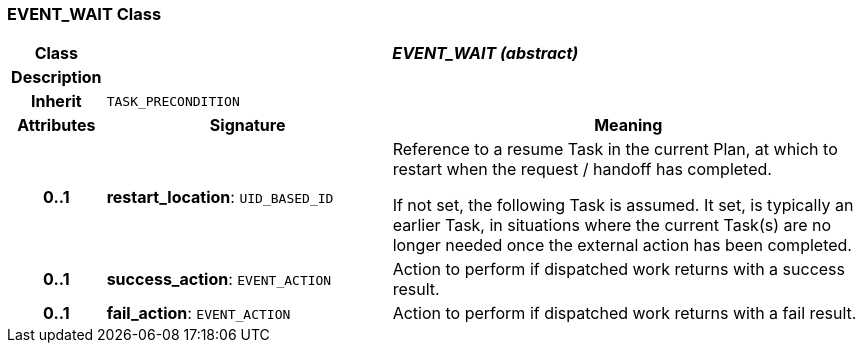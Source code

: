=== EVENT_WAIT Class

[cols="^1,3,5"]
|===
h|*Class*
2+^h|*_EVENT_WAIT (abstract)_*

h|*Description*
2+a|

h|*Inherit*
2+|`TASK_PRECONDITION`

h|*Attributes*
^h|*Signature*
^h|*Meaning*

h|*0..1*
|*restart_location*: `UID_BASED_ID`
a|Reference to a resume Task in the current Plan, at which to restart when the request / handoff has completed.

If not set, the following Task is assumed. It set, is typically an earlier Task, in situations where the current Task(s) are no longer needed once the external action has been completed.

h|*0..1*
|*success_action*: `EVENT_ACTION`
a|Action to perform if dispatched work returns with a success result.

h|*0..1*
|*fail_action*: `EVENT_ACTION`
a|Action to perform if dispatched work returns with a fail result.
|===
